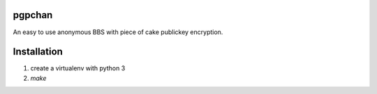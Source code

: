 pgpchan
=======

An easy to use anonymous BBS with piece of cake publickey encryption.

Installation
============

1. create a virtualenv with python 3
2. `make`
